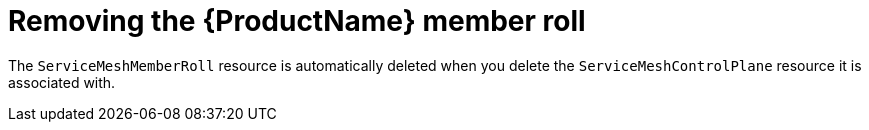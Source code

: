 // Module included in the following assemblies:
//
// * service_mesh/v1x/installing-ossm.adoc
// * service_mesh/v2x/installing-ossm.adoc

[id="ossm-member-roll-delete_{context}"]
= Removing the {ProductName} member roll

The `ServiceMeshMemberRoll` resource is automatically deleted when you delete the `ServiceMeshControlPlane` resource it is associated with.
